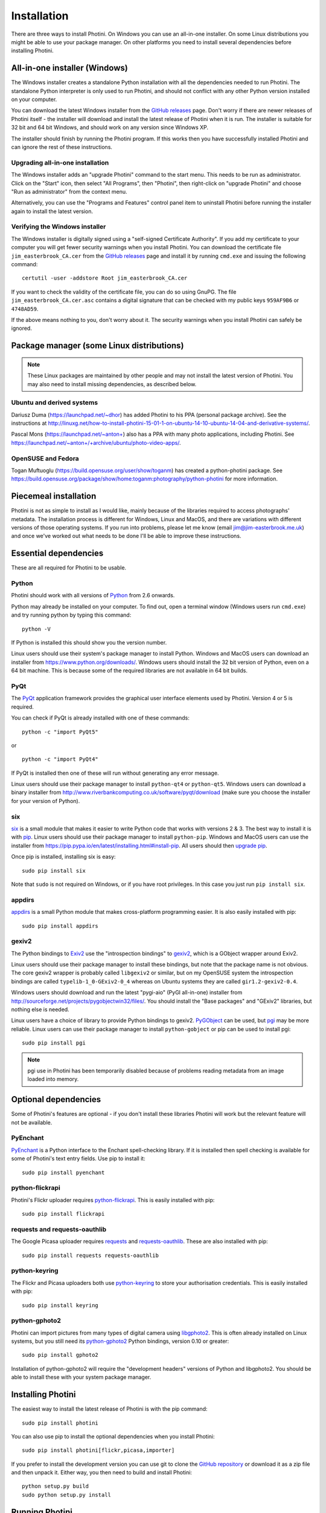 .. This is part of the Photini documentation.
   Copyright (C)  2012-15  Jim Easterbrook.
   See the file DOC_LICENSE.txt for copying condidions.

Installation
============

There are three ways to install Photini.
On Windows you can use an all-in-one installer.
On some Linux distributions you might be able to use your package manager.
On other platforms you need to install several dependencies before installing Photini.

All-in-one installer (Windows)
------------------------------

The Windows installer creates a standalone Python installation with all the dependencies needed to run Photini.
The standalone Python interpreter is only used to run Photini, and should not conflict with any other Python version installed on your computer.

You can download the latest Windows installer from the `GitHub releases <https://github.com/jim-easterbrook/Photini/releases>`_ page.
Don't worry if there are newer releases of Photini itself - the installer will download and install the latest release of Photini when it is run.
The installer is suitable for 32 bit and 64 bit Windows, and should work on any version since Windows XP.

The installer should finish by running the Photini program.
If this works then you have successfully installed Photini and can ignore the rest of these instructions.

Upgrading all-in-one installation
^^^^^^^^^^^^^^^^^^^^^^^^^^^^^^^^^

The Windows installer adds an "upgrade Photini" command to the start menu.
This needs to be run as administrator.
Click on the "Start" icon, then select "All Programs", then "Photini", then right-click on "upgrade Photini" and choose "Run as administrator" from the context menu.

Alternatively, you can use the "Programs and Features" control panel item to uninstall Photini before running the installer again to install the latest version.

Verifying the Windows installer
^^^^^^^^^^^^^^^^^^^^^^^^^^^^^^^

The Windows installer is digitally signed using a "self-signed Certificate Authority".
If you add my certificate to your computer you will get fewer security warnings when you install Photini.
You can download the certificate file ``jim_easterbrook_CA.cer`` from the `GitHub releases <https://github.com/jim-easterbrook/Photini/releases>`_ page and install it by running ``cmd.exe`` and issuing the following command::

   certutil -user -addstore Root jim_easterbrook_CA.cer

If you want to check the validity of the certificate file, you can do so using GnuPG.
The file ``jim_easterbrook_CA.cer.asc`` contains a digital signature that can be checked with my public keys ``959AF9B6`` or ``4748AD59``.

If the above means nothing to you, don't worry about it.
The security warnings when you install Photini can safely be ignored.

Package manager (some Linux distributions)
------------------------------------------

.. note:: These Linux packages are maintained by other people and may not install the latest version of Photini.
   You may also need to install missing dependencies, as described below.

Ubuntu and derived systems
^^^^^^^^^^^^^^^^^^^^^^^^^^

Dariusz Duma (https://launchpad.net/~dhor) has added Photini to his PPA (personal package archive).
See the instructions at http://linuxg.net/how-to-install-photini-15-01-1-on-ubuntu-14-10-ubuntu-14-04-and-derivative-systems/.

Pascal Mons (https://launchpad.net/~anton+) also has a PPA with many photo applications, including Photini.
See https://launchpad.net/~anton+/+archive/ubuntu/photo-video-apps/.

OpenSUSE and Fedora
^^^^^^^^^^^^^^^^^^^

Togan Muftuoglu (https://build.opensuse.org/user/show/toganm) has created a python-photini package.
See https://build.opensuse.org/package/show/home:toganm:photography/python-photini for more information.

Piecemeal installation
----------------------

Photini is not as simple to install as I would like, mainly because of the libraries required to access photographs' metadata.
The installation process is different for Windows, Linux and MacOS, and there are variations with different versions of those operating systems.
If you run into problems, please let me know (email jim@jim-easterbrook.me.uk) and once we've worked out what needs to be done I'll be able to improve these instructions.

Essential dependencies
----------------------

These are all required for Photini to be usable.

Python
^^^^^^

Photini should work with all versions of `Python <https://www.python.org/>`_ from 2.6 onwards.

Python may already be installed on your computer.
To find out, open a terminal window (Windows users run ``cmd.exe``) and try running python by typing this command::

   python -V

If Python is installed this should show you the version number.

Linux users should use their system's package manager to install Python.
Windows and MacOS users can download an installer from https://www.python.org/downloads/.
Windows users should install the 32 bit version of Python, even on a 64 bit machine.
This is because some of the required libraries are not available in 64 bit builds.

PyQt
^^^^

The `PyQt <http://www.riverbankcomputing.co.uk/software/pyqt/>`_ application framework provides the graphical user interface elements used by Photini.
Version 4 or 5 is required.

You can check if PyQt is already installed with one of these commands::

   python -c "import PyQt5"

or ::

   python -c "import PyQt4"

If PyQt is installed then one of these will run without generating any error message.

Linux users should use their package manager to install ``python-qt4`` or ``python-qt5``.
Windows users can download a binary installer from http://www.riverbankcomputing.co.uk/software/pyqt/download (make sure you choose the installer for your version of Python).

six
^^^

`six <https://pypi.python.org/pypi/six/>`_ is a small module that makes it easier to write Python code that works with versions 2 & 3.
The best way to install it is with `pip <https://pip.pypa.io/en/latest/>`_.
Linux users should use their package manager to install ``python-pip``.
Windows and MacOS users can use the installer from https://pip.pypa.io/en/latest/installing.html#install-pip.
All users should then `upgrade pip <https://pip.pypa.io/en/latest/installing.html#upgrade-pip>`_.

Once pip is installed, installing six is easy::

   sudo pip install six

Note that ``sudo`` is not required on Windows, or if you have root privileges.
In this case you just run ``pip install six``.

appdirs
^^^^^^^

`appdirs <https://pypi.python.org/pypi/appdirs/>`_ is a small Python module that makes cross-platform programming easier.
It is also easily installed with pip::

   sudo pip install appdirs

gexiv2
^^^^^^

The Python bindings to `Exiv2 <http://www.exiv2.org/>`_ use the "introspection bindings" to `gexiv2 <https://wiki.gnome.org/Projects/gexiv2>`_, which is a GObject wrapper around Exiv2.

Linux users should use their package manager to install these bindings, but note that the package name is not obvious.
The core gexiv2 wrapper is probably called ``libgexiv2`` or similar, but on my OpenSUSE system the introspection bindings are called ``typelib-1_0-GExiv2-0_4`` whereas on Ubuntu systems they are called ``gir1.2-gexiv2-0.4``.

Windows users should download and run the latest "pygi-aio" (PyGI all-in-one) installer from http://sourceforge.net/projects/pygobjectwin32/files/.
You should install the "Base packages" and "GExiv2" libraries, but nothing else is needed.

Linux users have a choice of library to provide Python bindings to gexiv2.
`PyGObject <https://wiki.gnome.org/Projects/PyGObject>`_ can be used, but `pgi <https://pypi.python.org/pypi/pgi/>`_ may be more reliable.
Linux users can use their package manager to install ``python-gobject`` or pip can be used to install pgi::

   sudo pip install pgi

.. note::
   pgi use in Photini has been temporarily disabled because of problems reading metadata from an image loaded into memory.

Optional dependencies
---------------------

Some of Photini's features are optional - if you don't install these libraries Photini will work but the relevant feature will not be available.

PyEnchant
^^^^^^^^^

`PyEnchant <http://pythonhosted.org/pyenchant/>`_ is a Python interface to the Enchant spell-checking library.
If it is installed then spell checking is available for some of Photini's text entry fields.
Use pip to install it::

   sudo pip install pyenchant

.. _installation-flickr:

python-flickrapi
^^^^^^^^^^^^^^^^

Photini's Flickr uploader requires `python-flickrapi <https://pypi.python.org/pypi/flickrapi/>`_.
This is easily installed with pip::

   sudo pip install flickrapi

.. _installation-picasa:

requests and requests-oauthlib
^^^^^^^^^^^^^^^^^^^^^^^^^^^^^^

The Google Picasa uploader requires `requests <https://github.com/kennethreitz/requests>`_ and `requests-oauthlib <https://github.com/requests/requests-oauthlib>`_.
These are also installed with pip::

   sudo pip install requests requests-oauthlib

python-keyring
^^^^^^^^^^^^^^

The Flickr and Picasa uploaders both use `python-keyring <https://pypi.python.org/pypi/keyring/>`_ to store your authorisation credentials.
This is easily installed with pip::

   sudo pip install keyring

.. _installation-importer:

python-gphoto2
^^^^^^^^^^^^^^

Photini can import pictures from many types of digital camera using `libgphoto2 <http://www.gphoto.org/proj/libgphoto2/>`_.
This is often already installed on Linux systems, but you still need its `python-gphoto2 <https://pypi.python.org/pypi/gphoto2/>`_ Python bindings, version 0.10 or greater::

   sudo pip install gphoto2

Installation of python-gphoto2 will require the "development headers" versions of Python and libgphoto2.
You should be able to install these with your system package manager.

.. _installation-photini:

Installing Photini
------------------

The easiest way to install the latest release of Photini is with the pip command::

   sudo pip install photini

You can also use pip to install the optional dependencies when you install Photini::

   sudo pip install photini[flickr,picasa,importer]

If you prefer to install the development version you can use git to clone the `GitHub repository <https://github.com/jim-easterbrook/Photini>`_ or download it as a zip file and then unpack it.
Either way, you then need to build and install Photini::

   python setup.py build
   sudo python setup.py install

Running Photini
---------------

If the installation has been successful you should be able to run Photini from the "Start" menu (Windows) or application launcher (Linux).
If that fails, you may get more helpful error messages by opening a command window and running the Photini editor module directly::

   python -m photini.editor

.. _installation-documentation:

Photini documentation
---------------------

If you would like to have a local copy of the Photini documentation, and have downloaded or cloned the source files, you can install `Sphinx <http://sphinx-doc.org/index.html>`_ and use setup.py to "compile" the documentation::

   sudo pip install sphinx
   python setup.py build_sphinx

Open ``doc/html/index.html`` with a web browser to read the local documentation.
